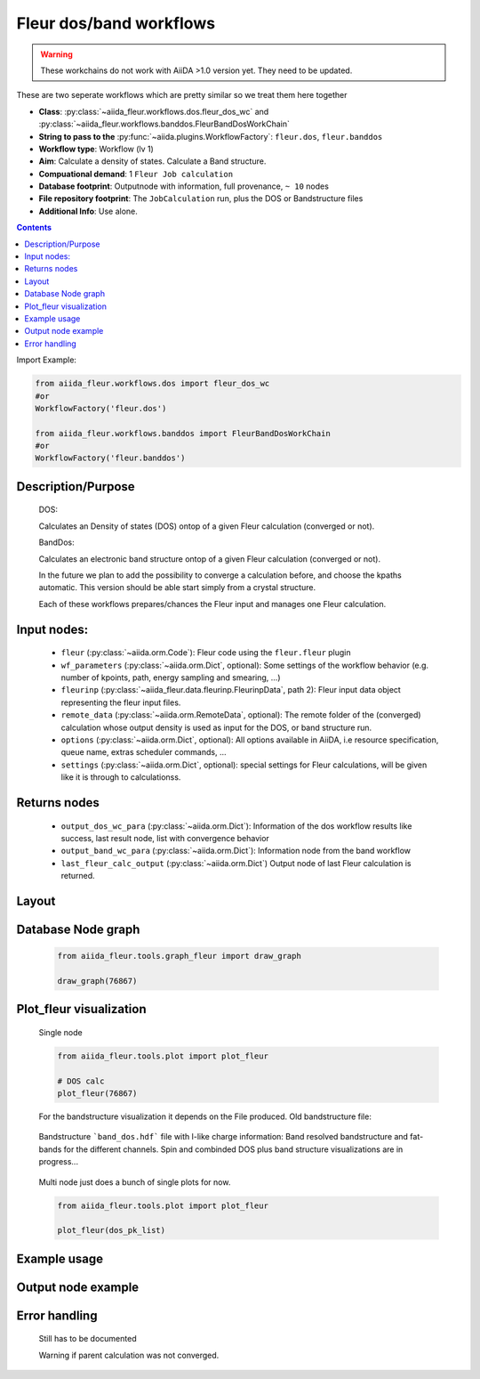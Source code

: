 .. _dos_band_wc:

Fleur dos/band workflows
------------------------

.. warning::

    These workchains do not work with AiiDA >1.0 version yet. They need to be updated.

These are two seperate workflows which are pretty similar so we treat them here together

* **Class**: :py:class:`~aiida_fleur.workflows.dos.fleur_dos_wc` and  :py:class:`~aiida_fleur.workflows.banddos.FleurBandDosWorkChain`
* **String to pass to the** :py:func:`~aiida.plugins.WorkflowFactory`: ``fleur.dos``, ``fleur.banddos``
* **Workflow type**:  Workflow (lv 1)
* **Aim**: Calculate a density of states. Calculate a Band structure.
* **Compuational demand**: 1 ``Fleur Job calculation``
* **Database footprint**: Outputnode with information, full provenance, ``~ 10`` nodes
* **File repository footprint**: The ``JobCalculation`` run, plus the DOS or Bandstructure files
* **Additional Info**: Use alone.

.. contents::

Import Example:

.. code-block:: python

    from aiida_fleur.workflows.dos import fleur_dos_wc
    #or
    WorkflowFactory('fleur.dos')

    from aiida_fleur.workflows.banddos import FleurBandDosWorkChain
    #or
    WorkflowFactory('fleur.banddos')

Description/Purpose
^^^^^^^^^^^^^^^^^^^
  DOS:

  Calculates an Density of states (DOS) ontop of a given Fleur calculation (converged or not).

  BandDos:

  Calculates an electronic band structure ontop of a given Fleur calculation (converged or not).

  In the future we plan to add the possibility to converge a calculation before, and choose the kpaths automatic.
  This version should be able start simply from a crystal structure.

  Each of these workflows prepares/chances the Fleur input and manages one Fleur calculation.



Input nodes:
^^^^^^^^^^^^
  * ``fleur`` (:py:class:`~aiida.orm.Code`): Fleur code using the ``fleur.fleur`` plugin
  * ``wf_parameters`` (:py:class:`~aiida.orm.Dict`, optional): Some settings of the workflow behavior (e.g. number of kpoints, path, energy sampling and smearing, ...)
  * ``fleurinp`` (:py:class:`~aiida_fleur.data.fleurinp.FleurinpData`, path 2): Fleur input data object representing the fleur input files.
  * ``remote_data`` (:py:class:`~aiida.orm.RemoteData`, optional): The remote folder of the (converged) calculation whose output density is used as input for the DOS, or band structure run.

  * ``options``  (:py:class:`~aiida.orm.Dict`, optional): All options available in AiiDA, i.e resource specification, queue name, extras scheduler commands, ...
  * ``settings`` (:py:class:`~aiida.orm.Dict`, optional): special settings for Fleur calculations, will be given like it is through to calculationss.

Returns nodes
^^^^^^^^^^^^^
  * ``output_dos_wc_para`` (:py:class:`~aiida.orm.Dict`): Information of the dos workflow results like success, last result node, list with convergence behavior
  * ``output_band_wc_para`` (:py:class:`~aiida.orm.Dict`): Information node from the band workflow
  * ``last_fleur_calc_output`` (:py:class:`~aiida.orm.Dict`) Output node of last Fleur calculation is returned.

Layout
^^^^^^
  .. figure:: /images/Workchain_charts_dos_wc.png
    :width: 50 %
    :align: center

Database Node graph
^^^^^^^^^^^^^^^^^^^
  .. code-block:: python

    from aiida_fleur.tools.graph_fleur import draw_graph

    draw_graph(76867)

  .. figure:: /images/dos_76867.pdf
    :width: 100 %
    :align: center

Plot_fleur visualization
^^^^^^^^^^^^^^^^^^^^^^^^
  Single node

  .. code-block:: python

    from aiida_fleur.tools.plot import plot_fleur

    # DOS calc
    plot_fleur(76867)

  .. figure:: /images/dos_plot.png
    :width: 60 %
    :align: center

    For the bandstructure visualization it depends on the File produced.
    Old bandstructure file:

  .. figure:: /images/bandstructure.png
    :width: 60 %
    :align: center

    Bandstructure ```band_dos.hdf``` file with l-like charge information:
    Band resolved bandstructure and fat-bands for the different channels.
    Spin and combinded DOS plus band structure visualizations are in progress...

  .. figure:: /images/Bands_colored.png
    :width: 60 %
    :align: center

  .. figure:: /images/band_s_like.png
    :width: 60 %
    :align: center

  .. figure:: /images/band_p_like.png
    :width: 60 %
    :align: center

  .. figure:: /images/band_d_like.png
    :width: 60 %
    :align: center

  .. figure:: /images/band_f_like.png
    :width: 60 %
    :align: center




  Multi node just does a bunch of single plots for now.

  .. code-block:: python

    from aiida_fleur.tools.plot import plot_fleur

    plot_fleur(dos_pk_list)


Example usage
^^^^^^^^^^^^^
  .. include:: ../../../../examples/tutorial/workflows/tutorial_submit_dos.py
     :literal:


Output node example
^^^^^^^^^^^^^^^^^^^
 .. .. include:: /images/dos_wc_outputnode.py
  ..   :literal:

..  .. include:: /images/band_wc_outputnode.py
..     :literal:

Error handling
^^^^^^^^^^^^^^
  Still has to be documented

  Warning if parent calculation was not converged.
